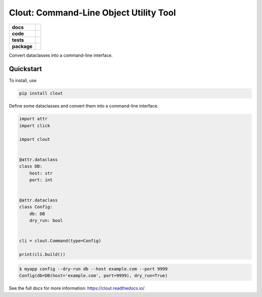 =======================================================
Clout: Command-Line Object Utility Tool
=======================================================

.. start-badges

.. list-table::
    :stub-columns: 1


    * - docs
      - |docs|
    * - code
      - |github|
    * - tests
      - | |travis|
        | |codecov|
    * - package
      - | |version|
        | |wheel|
        | |supported-versions|
        | |supported-implementations|
        | |commits-since|

.. |docs| image:: https://img.shields.io/readthedocs/clout
    :target: https://clout.readthedocs.org
    :alt: Documentation Status


.. |travis| image:: https://img.shields.io/travis/com/python-clout/clout
    :alt: Travis-CI Build Status
    :target: https://travis-ci.com/python-clout/clout

.. |version| image:: https://img.shields.io/pypi/v/clout.svg
    :alt: PyPI Package latest release
    :target: https://pypi.org/pypi/clout

.. |commits-since| image:: https://img.shields.io/github/commits-since/python-clout/clout/v0.1.10.svg
    :alt: Commits since latest release
    :target: https://github.com/python-clout/clout/compare/v0.1.10...master

.. |wheel| image:: https://img.shields.io/pypi/wheel/clout.svg
    :alt: PyPI Wheel
    :target: https://pypi.org/pypi/clout

.. |supported-versions| image:: https://img.shields.io/pypi/pyversions/clout.svg
    :alt: Supported versions
    :target: https://pypi.org/pypi/clout

.. |supported-implementations| image:: https://img.shields.io/pypi/implementation/clout.svg
    :alt: Supported implementations
    :target: https://pypi.org/pypi/clout

.. |codecov| image:: https://img.shields.io/codecov/c/github/python-clout/clout/master.svg
     :alt: Coverage
     :target: https://codecov.io/gh/python-clout/clout

.. |github| image:: https://img.shields.io/github/last-commit/python-clout/clout
     :alt: Last commit
     :target: https://img.shields.io/github/last-commit/python-clout/clout

.. end-badges



..
    start-usage


Convert dataclasses into a command-line interface.

Quickstart
---------------


To install, use

.. code-block:: bash

    pip install clout


Define some dataclasses and convert them into a command-line interface.


.. code-block:: python

    import attr
    import click

    import clout


    @attr.dataclass
    class DB:
        host: str
        port: int


    @attr.dataclass
    class Config:
        db: DB
        dry_run: bool


    cli = clout.Command(type=Config)

    print(cli.build())


.. code-block:: bash

    $ myapp config --dry-run db --host example.com --port 9999
    Config(db=DB(host='example.com', port=9999), dry_run=True)


..
    end-usage

See the full docs for more information: https://clout.readthedocs.io/
